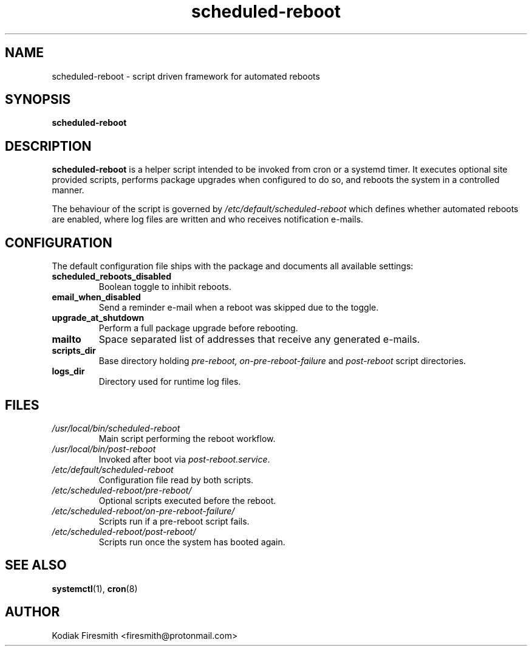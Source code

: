 .TH scheduled-reboot 8 "2022-09-05" "scheduled-reboot 0.20" "System Administration"
.SH NAME
scheduled-reboot \- script driven framework for automated reboots
.SH SYNOPSIS
.B scheduled-reboot
.SH DESCRIPTION
.B scheduled-reboot
is a helper script intended to be invoked from cron or a systemd timer. It
executes optional site provided scripts, performs package upgrades when
configured to do so, and reboots the system in a controlled manner.
.PP
The behaviour of the script is governed by
.I /etc/default/scheduled-reboot
which defines whether automated reboots are enabled, where log files are
written and who receives notification e\-mails.
.SH CONFIGURATION
The default configuration file ships with the package and documents all
available settings:
.TP
.B scheduled_reboots_disabled
Boolean toggle to inhibit reboots.
.TP
.B email_when_disabled
Send a reminder e\-mail when a reboot was skipped due to the toggle.
.TP
.B upgrade_at_shutdown
Perform a full package upgrade before rebooting.
.TP
.B mailto
Space separated list of addresses that receive any generated e\-mails.
.TP
.B scripts_dir
Base directory holding
.I pre\-reboot,
.I on\-pre\-reboot\-failure
and
.I post\-reboot
script directories.
.TP
.B logs_dir
Directory used for runtime log files.
.SH FILES
.TP
.I /usr/local/bin/scheduled-reboot
Main script performing the reboot workflow.
.TP
.I /usr/local/bin/post-reboot
Invoked after boot via
.IR post-reboot.service .
.TP
.I /etc/default/scheduled-reboot
Configuration file read by both scripts.
.TP
.I /etc/scheduled-reboot/pre-reboot/
Optional scripts executed before the reboot.
.TP
.I /etc/scheduled-reboot/on-pre-reboot-failure/
Scripts run if a pre\-reboot script fails.
.TP
.I /etc/scheduled-reboot/post-reboot/
Scripts run once the system has booted again.
.SH SEE ALSO
.BR systemctl (1),
.BR cron (8)
.SH AUTHOR
Kodiak Firesmith <firesmith@protonmail.com>
